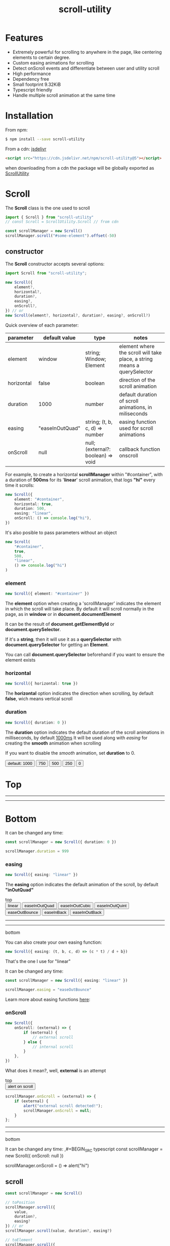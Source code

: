 #+TITLE: scroll-utility
#+HTML_LINK_HOME: https://leddgroup.github.io/scroll-utility
#+HTML_DESCRIPTION: A simple to use scroll utility package for centering elements, and smooth animations
#+HTML_HEAD: <link rel="stylesheet" type="text/css" href="index.css" />
#+HTML_HEAD: <script type="text/javascript" src="scroll-utility.js"> </script>
#+HTML_HEAD: <script type="text/javascript" src="index.js"> </script>
#+INFOJS_OPT: path:org-info.js view:info
#+STARTUP: content
#+OPTIONS: num:nil

* Features
  - Extremely powerful for scrolling to anywhere in the page, like centering
    elements to certain degree.
  - Custom easing animations for scrolling
  - Detect onScroll events and differentiate between user and utility scroll
  - High performance
  - Dependency free
  - Small footprint 9.32KiB
  - Typescript friendly
  - Handle multiple scroll animation at the same time

* Installation
  From npm:
  #+BEGIN_SRC bash
    $ npm install --save scroll-utility
  #+END_SRC

  From a cdn: [[https://www.jsdelivr.com/package/npm/scroll-utility][jsdelivr]]
  #+BEGIN_SRC html
    <script src="https://cdn.jsdelivr.net/npm/scroll-utility@5"></script>
  #+END_SRC
  when downloading from a cdn the package will be globally exported as _ScrollUtility_

* *Scroll*
  The *Scroll* class is the one used to scroll
  #+BEGIN_SRC typescript
    import { Scroll } from "scroll-utility"
    // const Scroll = ScrollUtility.Scroll // from cdn

    const scrollManager = new Scroll()
    scrollManager.scroll("#some-element").offset(-50)
  #+END_SRC
** constructor
   The *Scroll* constructor accepts several options:
   #+BEGIN_SRC typescript
     import Scroll from "scroll-utility";

     new Scroll({
         element?,
         horizontal?,
         duration?,
         easing?,
         onScroll?,
     }) // or
     new Scroll(element?, horizontal?, duration?, easing?, onScroll?)
   #+END_SRC

   Quick overview of each parameter:
   |------------+-----------------+------------------------------------+--------------------------------------------------------------------------|
   | parameter  | default value   | type                               | notes                                                                    |
   |------------+-----------------+------------------------------------+--------------------------------------------------------------------------|
   | element    | window          | string; Window; Element            | element where the scroll will take place, a string means a querySelector |
   | horizontal | false           | boolean                            | direction of the scroll animation                                        |
   | duration   | 1000            | number                             | default duration of scroll animations, in miliseconds                    |
   | easing     | "easeInOutQuad" | string; (t, b, c, d) => number     | easing function used for scroll animations                               |
   | onScroll   | null            | null; (external?: boolean) => void | callback function onscroll                                               |

   For example, to create a horizontal *scrollManager* within "#container", with a
   duration of *500ms* for its '*linear*' scroll animation, that logs *"hi"* every time
   it scrolls:

   #+BEGIN_SRC typescript
     new Scroll({
         element: "#container",
         horizontal: true,
         duration: 500,
         easing: "linear",
         onScroll: () => console.log("hi"),
     })
   #+END_SRC
   It's also posible to pass parameters without an object
   #+BEGIN_SRC typescript
     new Scroll(
         "#container",
         true,
         500,
         "linear",
         () => console.log("hi")
     )
   #+END_SRC

*** element
    #+BEGIN_SRC typescript
      new Scroll({ element: "#container" })
    #+END_SRC
    The *element* option when creating a 'scrollManager' indicates the element in which the scroll will take place.
    By default it will scroll normally in the page, as in *window* or in *document.documentElement*

    It can be the result of *document.getElementById* or *document.querySelector*.

    If it's a *string*, then it will use it as a *querySelector* with
    *document.querySelector* for getting an *Element*.

    You can call *document.querySelector* beforehand if you want to ensure
    the element exists

*** horizontal
    #+BEGIN_SRC typescript
      new Scroll({ horizontal: true })
    #+END_SRC
    The *horizontal* option indicates the direction when scrolling, by default
    *false*, wich means vertical scroll

*** duration
    #+BEGIN_SRC typescript
      new Scroll({ duration: 0 })
    #+END_SRC
    The *duration* option indicates the default duration of the scroll animations in milliseconds, by default _1000ms_
    It will be used along with [[easing]] for creating the *smooth* animation when scrolling

    If you want to disable the /smooth/ animation, set *duration* to 0.
    
    @@html: 
      <div id="scroll-duration" class="scroll-container">
        <div class="button-container">
        <button class="scroll-button" onclick="scrollDuration()"> default: 1000 </button>
        <button class="scroll-button" onclick="scrollDuration(750)"> 750 </button>
        <button class="scroll-button" onclick="scrollDuration(500)"> 500 </button>
        <button class="scroll-button" onclick="scrollDuration(250)"> 250 </button>
        <button class="scroll-button" onclick="scrollDuration(0)"> 0 </button>
        </div>
      <h1> Top </h1>
        <hr class="spacer" /> <hr class="spacer" />
      <h1> Bottom </h1>
    </div>
    @@

    It can be changed any time:
    #+BEGIN_SRC typescript
      const scrollManager = new Scroll({ duration: 0 })

      scrollManager.duration = 999
    #+END_SRC
*** easing
    #+BEGIN_SRC typescript
      new Scroll({ easing: "linear" })
    #+END_SRC
    The *easing* option indicates the default animation of the scroll, by default *"inOutQuad"*
    # Posible values are "linear" and some of the form: 'easeIn{*type*}' | "easeOut{*type*}" | "easeInOut{*type*}"; being *type*: "Quart",
    # "Cubic", "Bounce"...
    
    @@html: 
      <div id="scroll-easings" class="scroll-container">
      top
        <div class="button-container">
        <button class="scroll-button" onclick="scrollEasing('linear')"> linear </button>
        <button class="scroll-button" onclick="scrollEasing('easeInOutQuad')"> easeInOutQuad </button>
        <button class="scroll-button" onclick="scrollEasing('easeInOutCubic')"> easeInOutCubic </button>
        <button class="scroll-button" onclick="scrollEasing('easeInOutQuint')"> easeInOutQuint </button>
        <button class="scroll-button" onclick="scrollEasing('easeOutBounce')"> easeOutBounce </button>
        <button class="scroll-button" onclick="scrollEasing('easeInBack')"> easeInBack </button>
        <button class="scroll-button" onclick="scrollEasing('easeInOutBack')"> easeInOutBack </button>
        </div>
        <hr class="spacer" /> <hr class="spacer" />
      bottom
    </div>
    @@
    
    You can also create your own easing function:
    #+BEGIN_SRC typescript
      new Scroll({ easing: (t, b, c, d) => (c * t) / d + b})
    #+END_SRC
    That's the one I use for "linear"

    It can be changed any time:
    #+BEGIN_SRC typescript
      const scrollManager = new Scroll({ easing: "linear" })

      scrollManager.easing = "easeOutBounce"
    #+END_SRC
    
    Learn more about easing functions [[https://easings.net/en][here]]:
    
*** onScroll
    #+BEGIN_SRC typescript
      new Scroll({
          onScroll: (external) => {
              if (external) {
                  // external scroll
              } else {
                  // internal scroll
              }
          },
      })
    #+END_SRC

    What does it mean?, well, *external* is an attempt
    
    @@html: 
      <div id="scroll-onScroll" class="scroll-container">
      top
        <div class="button-container">
        <button class="scroll-button" onclick="scrollOnScroll()"> alert on scroll </button>
        </div>
    @@
    #+BEGIN_SRC javascript
      scrollManager.onScroll = (external) => {
          if (external) {
              alert("external scroll detected!");
              scrollManager.onScroll = null;
          }
      };
    #+END_SRC
      @@html:
        <hr class="spacer" /> <hr class="spacer" />
        bottom
      </div>
      @@

      It can be changed any time:
      ,#+BEGIN_SRC typescript
        const scrollManager = new Scroll({ onScroll: null })

        scrollManager.onScroll = () => alert("hi")

    #+END_SRC
** scroll
   #+BEGIN_SRC typescript
     const scrollManager = new Scroll()

     // toPosition
     scrollManager.scroll({
         value,
         duration?,
         easing?
     }) // or
     scrollManager.scroll(value, duration?, easing?)

     // toElement
     scrollManager.scroll({
         element,
         value?,
         duration?,
         easing?
     }) // or
     scrollManager.scroll(element, value?, duration?, easing?)
   #+END_SRC
*** to "position"
    #+BEGIN_SRC typescript
      const scrollManager = new Scroll()

      scrollManager.scroll({
          value,
          duration?,
          easing?,
      })
      //or
      scrollManager.scroll(value, duration?, easing?)
    #+END_SRC

    Calling *scroll* will do scroll to the position *value*: eg. *0* will do scroll
    to the top of the page

    *duration* is the duration of that scroll action. If not specified it will use the
    one in [[duration][constructor]].

    *easing* is the ease animation of that scroll action. If not specified it will use the
    one in [[easing][constructor]].
*** to "element"
    #+BEGIN_SRC typescript
      const scrollManager = new Scroll()

      scrollManager.scroll({
          element,
          value?,
          duration?,
          easing?,
      })
      //or
      scrollManager.scroll(element, value?, duration?, easing?)
    #+END_SRC

    Calling *scroll* will do scroll to the position of the element *element*, and
    will center it at *value*, 0 by default. ie. the element will be at the top of
    the screen

    *duration* is the duration of that scroll action. If not specified it will use the
    one in [[duration][constructor]].

    *easing* is the ease animation of that scroll action. If not specified it will use the
    one in [[easing][constructor]].
** offset
   #+BEGIN_SRC typescript
     const scrollManager = new Scroll()

     scrollManager.offset({
         value: 100,
         duration: 1000,
         easing: "some",
     })
     //or
     scrollManager.offset(100, 1000, "some")
   #+END_SRC
** other
*** stopAllAnimations
    To stop all scroll animations:

    #+BEGIN_SRC typescript
      const scrollManager = new Scroll()
      scrollManager.stopAllAnimations()
    #+END_SRC
*** size
    The size of the *Scroll* container
    #+BEGIN_SRC typescript
      (new Scroll()).size // size of the window
      (new Scroll("#container")).size // size of the element #container
    #+END_SRC
    The orientation of the value returned depends on the direction specified in the [[horizontal][contructor]]
*** scrollSize
    The total scroll you can do within the *Scroll* container
    #+BEGIN_SRC typescript
      (new Scroll()).scrollSize // scrollSize of the windows
      (new Scroll("#container")).scrollSize // scrollSize of the element #container
    #+END_SRC
    It's related to *scrollWidth/scrollHeight* properties of /HTMLElements/.

    The orientation of the value returned depends on the direction specified in the [[horizontal][contructor]]
*** scrollPosition
    The current position of the scroll
    #+BEGIN_SRC typescript
      (new Scroll()).scrollPosition // scrollPosition of the windows
      (new Scroll("#container")).scrollPosition // scrollPosition of the element #container
    #+END_SRC

    For example, if you
    #+BEGIN_SRC typescript
      (new Scroll()).scroll(100)
    #+END_SRC
    the *scrollPosition* will be 100


    The orientation of the value returned depends on the direction specified in the [[horizontal][contructor]]
*** getRelativeElementPosition
    The relative position of certain element
    #+BEGIN_SRC typescript
      (new Scroll()).getRelativeElementPosition("#some-element")
    #+END_SRC
    It relates to [[to "element"][scroll]] (to "element"), so for example, if you
    #+BEGIN_SRC typescript
      (new Scroll()).scroll("#some-element", 0.5)
    #+END_SRC
    the relative position will be *0.5*
* *Misc*
  Here I export some other useful functions.

  They're meant for scroll-utility internal use, but I export them just in case someone
  wouldn't want to create a *Scroll* instance to access some of it's element properties.
  #+BEGIN_SRC typescript
    import { Misc } from "scroll-utility"

    const Misc = ScrollUtility.Scroll // from cdn
  #+END_SRC
** getSize
   Returns the size (width/height) of the element that match *element* selector
   #+BEGIN_SRC typescript
     Misc.getSize(element: string, horizontal)

     Misc.getSize(window, true)
     Misc.getSize("#container") // horizontal: false by default
   #+END_SRC
** getSizeWithBorders
   Returns the size (including borders) of the element that match *element* selector
   #+BEGIN_SRC typescript
     Misc.getSizeWithBorders(element: string, horizontal)

     Misc.getSizeWithBorders(window, true)
     Misc.getSizeWithBorders("#container") // horizontal: false by default
   #+END_SRC
** getScrollPosition
   Returns the position of the scroll (top/left)
   #+BEGIN_SRC typescript
     Misc.getScrollPosition(element: string, horizontal)

     Misc.getScrollPosition(window, true)
     Misc.getScrollPosition("#container") // horizontal: false by default
   #+END_SRC
** getScrollSize
   Returns equivalent of scrollWidth/scrollHeight of elements
   #+BEGIN_SRC typescript
     Misc.getScrollSize(element: string, horizontal)

     Misc.getScrollSize(window, true)
     Misc.getScrollSize("#container") // horizontal: false by default
   #+END_SRC
** getRelativeElementPosition
   Returns the degree in which the element is centered:
   - < -1: above top
   - -1 < x < 0: leaving top
   - 0: top
   - .5: centered
   - 1: bottom
   - 2 > x > 1: leaving bottom
   - > 2: bellow bottom
   #+BEGIN_SRC typescript
     Misc.getRelativeElementPosition(container: string, element: string, horizontal: boolean)

     Misc.getRelativeElementPosition(window, "#some-element")
   #+END_SRC
** getDistToCenterElement
   Returns the distance (in pxs) to center some element
   #+BEGIN_SRC typescript
     Misc.getDistToCenterElement(container: string, element: string, value: number, horizontal: boolean)

     Misc.getDistToCenterElement(window, "#some-element", 0) // top
     Misc.getDistToCenterElement(window, "#some-element", .5) // centered
     Misc.getDistToCenterElement(window, "#some-element", 1) // bottom
   #+END_SRC
** scrollTo
* Browser Compatibility
  There are automated test for several browsers, thanks to [[https://www.browserstack.com][Browserstack]].\\
  Compatibility garanteed in all major browsers.\\
  #+ATTR_HTML: :align middle
  https://3fxtqy18kygf3on3bu39kh93-wpengine.netdna-ssl.com/wp-content/uploads/2018/03/header-logo.svg
* Examples
  See examples [[https://leddgroup.github.io/scroll-utility/examples][here]]
